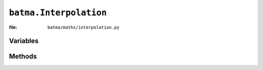 ``batma.Interpolation``
=======================

:file: ``batma/maths/interpolation.py``

.. class:: batma.Interpolation

Variables
---------

Methods
-------
